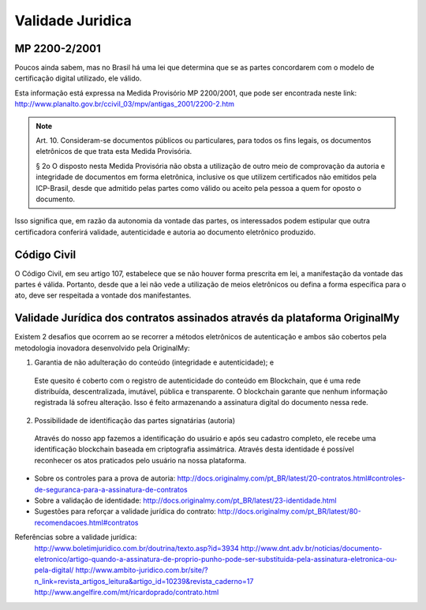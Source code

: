 Validade Juridica
=================

==============
MP 2200-2/2001
==============

Poucos ainda sabem, mas no Brasil há uma lei que determina que se as partes concordarem com o modelo de certificação digital utilizado, ele válido.

Esta informação está expressa na Medida Provisório MP 2200/2001, que pode ser encontrada neste link: http://www.planalto.gov.br/ccivil_03/mpv/antigas_2001/2200-2.htm

.. note:: Art. 10.  Consideram-se documentos públicos ou particulares, para todos os fins legais, os documentos eletrônicos de que trata esta Medida Provisória.
  
  § 2o  O disposto nesta Medida Provisória não obsta a utilização de outro meio de comprovação da autoria e integridade de documentos em forma eletrônica, inclusive os que utilizem certificados não emitidos pela ICP-Brasil, desde que admitido pelas partes como válido ou aceito pela pessoa a quem for oposto o documento.
  
Isso significa que, em razão da autonomia da vontade das partes, os interessados podem estipular que outra certificadora conferirá validade, autenticidade e autoria ao documento eletrônico produzido.


============
Código Civil
============

O Código Civil, em seu artigo 107, estabelece que se não houver forma prescrita em lei, a manifestação da vontade das partes é válida. Portanto, desde que a lei não vede a utilização de meios eletrônicos ou defina a forma específica para o ato, deve ser respeitada a vontade dos manifestantes.

==========================================================================
Validade Jurídica dos contratos assinados através da plataforma OriginalMy
==========================================================================

Existem 2 desafios que ocorrem ao se recorrer a métodos eletrônicos de autenticação e ambos são cobertos pela metodologia inovadora desenvolvido pela OriginalMy:

1) Garantia de não adulteração do conteúdo (integridade e autenticidade); e
  
  Este quesito é coberto com o registro de autenticidade do conteúdo em Blockchain, que é uma rede distribuída, descentralizada, imutável, pública e transparente. O blockchain garante que nenhum informação registrada lá sofreu alteração.       
  Isso é feito armazenando a assinatura digital do documento nessa rede.
  
  
2) Possibilidade de identificação das partes signatárias (autoria)
  Através do nosso app fazemos a identificação do usuário e após seu cadastro completo, ele recebe uma identificação blockchain baseada em criptografia assimátrica.
  Através desta identidade é possível reconhecer os atos praticados pelo usuário na nossa plataforma.

  
* Sobre os controles para a prova de autoria: http://docs.originalmy.com/pt_BR/latest/20-contratos.html#controles-de-seguranca-para-a-assinatura-de-contratos

* Sobre a validação de identidade: http://docs.originalmy.com/pt_BR/latest/23-identidade.html

* Sugestões para reforçar a validade jurídica do contrato: http://docs.originalmy.com/pt_BR/latest/80-recomendacoes.html#contratos



Referências sobre a validade jurídica:
  http://www.boletimjuridico.com.br/doutrina/texto.asp?id=3934
  http://www.dnt.adv.br/noticias/documento-eletronico/artigo-quando-a-assinatura-de-proprio-punho-pode-ser-substituida-pela-assinatura-eletronica-ou-pela-digital/
  http://www.ambito-juridico.com.br/site/?n_link=revista_artigos_leitura&artigo_id=10239&revista_caderno=17
  http://www.angelfire.com/mt/ricardoprado/contrato.html

